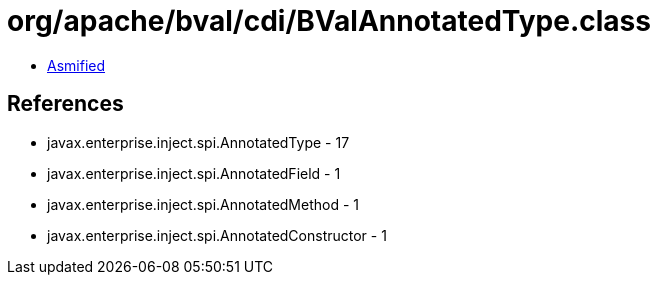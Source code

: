 = org/apache/bval/cdi/BValAnnotatedType.class

 - link:BValAnnotatedType-asmified.java[Asmified]

== References

 - javax.enterprise.inject.spi.AnnotatedType - 17
 - javax.enterprise.inject.spi.AnnotatedField - 1
 - javax.enterprise.inject.spi.AnnotatedMethod - 1
 - javax.enterprise.inject.spi.AnnotatedConstructor - 1
